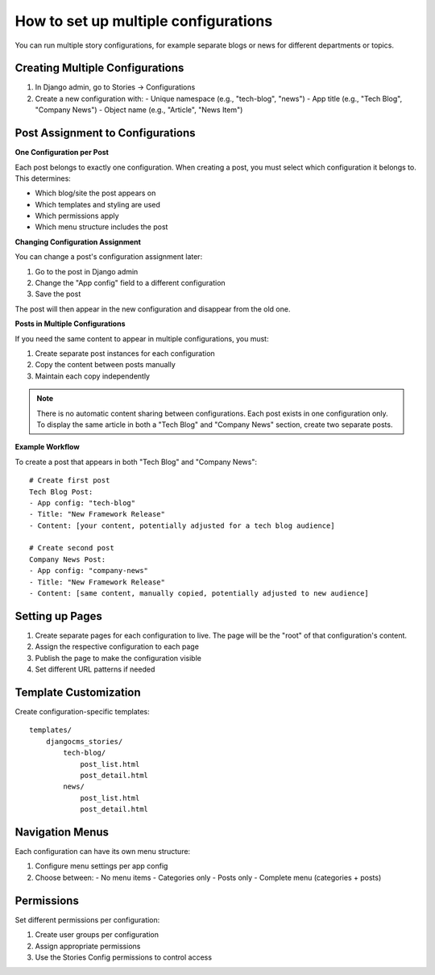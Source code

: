 ################################
How to set up multiple configurations
################################

You can run multiple story configurations, for example separate blogs or news for
different departments or topics.



Creating Multiple Configurations
=================================

1. In Django admin, go to Stories → Configurations
2. Create a new configuration with:
   - Unique namespace (e.g., "tech-blog", "news")
   - App title (e.g., "Tech Blog", "Company News")
   - Object name (e.g., "Article", "News Item")

Post Assignment to Configurations
==================================

**One Configuration per Post**

Each post belongs to exactly one configuration. When creating a post, you must select which configuration it belongs to. This determines:

- Which blog/site the post appears on
- Which templates and styling are used
- Which permissions apply
- Which menu structure includes the post

**Changing Configuration Assignment**

You can change a post's configuration assignment later:

1. Go to the post in Django admin
2. Change the "App config" field to a different configuration
3. Save the post

The post will then appear in the new configuration and disappear from the old one.

**Posts in Multiple Configurations**

If you need the same content to appear in multiple configurations, you must:

1. Create separate post instances for each configuration
2. Copy the content between posts manually
3. Maintain each copy independently

.. note::
   There is no automatic content sharing between configurations. Each post
   exists in one configuration only. To display the same article in both
   a "Tech Blog" and "Company News" section, create two separate posts.

**Example Workflow**

To create a post that appears in both "Tech Blog" and "Company News"::

    # Create first post
    Tech Blog Post:
    - App config: "tech-blog"
    - Title: "New Framework Release"
    - Content: [your content, potentially adjusted for a tech blog audience]

    # Create second post
    Company News Post:
    - App config: "company-news"
    - Title: "New Framework Release"
    - Content: [same content, manually copied, potentially adjusted to new audience]

Setting up Pages
=================

1. Create separate pages for each configuration to live. The page will be the "root" of that
   configuration's content.
2. Assign the respective configuration to each page
3. Publish the page to make the configuration visible
4. Set different URL patterns if needed

Template Customization
=======================

Create configuration-specific templates::

    templates/
        djangocms_stories/
            tech-blog/
                post_list.html
                post_detail.html
            news/
                post_list.html
                post_detail.html

Navigation Menus
================

Each configuration can have its own menu structure:

1. Configure menu settings per app config
2. Choose between:
   - No menu items
   - Categories only
   - Posts only
   - Complete menu (categories + posts)

Permissions
===========

Set different permissions per configuration:

1. Create user groups per configuration
2. Assign appropriate permissions
3. Use the Stories Config permissions to control access
